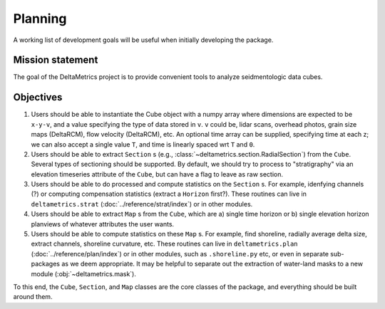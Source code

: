 Planning
########

A working list of development goals will be useful when initially developing the package.

Mission statement
-----------------

The goal of the DeltaMetrics project is to provide convenient tools to analyze seidmentologic data cubes. 


Objectives
----------

#. Users should be able to instantiate the Cube object with a numpy array where dimensions are expected to be ``x-y-v``, and a value specifying the type of data stored in ``v``. ``v`` could be, lidar scans, overhead photos, grain size maps (DeltaRCM), flow velocity (DeltaRCM), etc. An optional time array can be supplied, specifying time at each z; we can also accept a single value ``T``, and time is linearly spaced wrt ``T`` and ``0``.
#. Users should be able to extract ``Section`` s (e.g., :class:`~deltametrics.section.RadialSection`) from the ``Cube``. Several types of sectioning should be supported. By default, we should try to process to "stratigraphy" via an elevation timeseries attribute of the ``Cube``, but can have a flag to leave as raw section.
#. Users should be able to do processed and compute statistics on the ``Section`` s. For example, idenfying channels (?) or computing compensation statistics (extract a ``Horizon`` first?). These routines can live in ``deltametrics.strat`` (:doc:`../reference/strat/index`) or in other modules.
#. Users should be able to extract ``Map`` s from the ``Cube``, which are a) single time horizon or b) single elevation horizon planviews of whatever attributes the user wants. 
#. Users should be able to compute statistics on these ``Map`` s. For example, find shoreline, radially average delta size, extract channels, shoreline curvature, etc. These routines can live in ``deltametrics.plan`` (:doc:`../reference/plan/index`) or in other modules, such as ``.shoreline.py`` etc, or even in separate sub-packages as we deem appropriate. It may be helpful to separate out the extraction of water-land masks to a new module (:obj:`~deltametrics.mask`).
   

To this end, the ``Cube``, ``Section``, and ``Map`` classes are the core classes of the package, and everything should be built around them.

